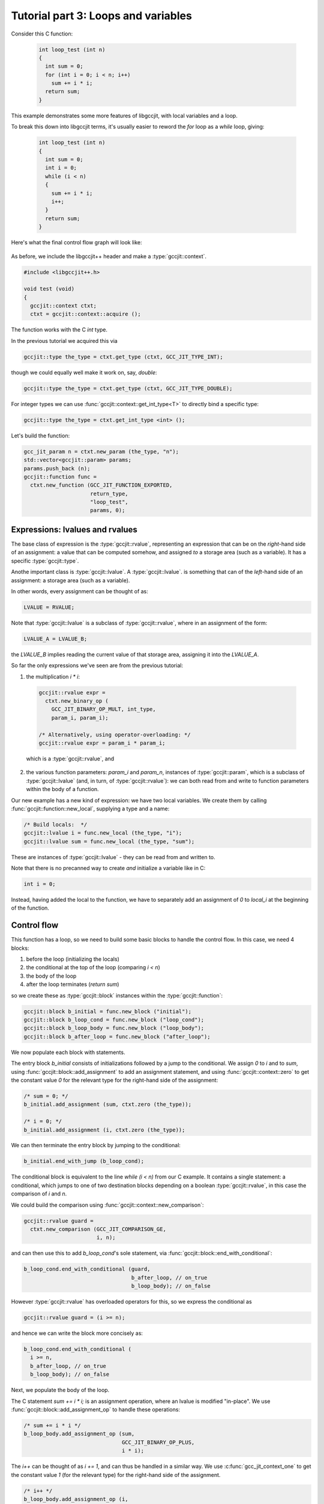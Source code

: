 .. Copyright (C) 2014-2019 Free Software Foundation, Inc.
   Originally contributed by David Malcolm <dmalcolm@redhat.com>

   This is free software: you can redistribute it and/or modify it
   under the terms of the GNU General Public License as published by
   the Free Software Foundation, either version 3 of the License, or
   (at your option) any later version.

   This program is distributed in the hope that it will be useful, but
   WITHOUT ANY WARRANTY; without even the implied warranty of
   MERCHANTABILITY or FITNESS FOR A PARTICULAR PURPOSE.  See the GNU
   General Public License for more details.

   You should have received a copy of the GNU General Public License
   along with this program.  If not, see
   <http://www.gnu.org/licenses/>.

.. default-domain:: cpp

Tutorial part 3: Loops and variables
------------------------------------
Consider this C function:

 .. code-block:: c

  int loop_test (int n)
  {
    int sum = 0;
    for (int i = 0; i < n; i++)
      sum += i * i;
    return sum;
  }

This example demonstrates some more features of libgccjit, with local
variables and a loop.

To break this down into libgccjit terms, it's usually easier to reword
the `for` loop as a `while` loop, giving:

 .. code-block:: c

  int loop_test (int n)
  {
    int sum = 0;
    int i = 0;
    while (i < n)
    {
      sum += i * i;
      i++;
    }
    return sum;
  }

Here's what the final control flow graph will look like:

    .. figure:: ../../intro/sum-of-squares.png
      :alt: image of a control flow graph

As before, we include the libgccjit++ header and make a
:type:`gccjit::context`.

.. code-block:: c++

  #include <libgccjit++.h>

  void test (void)
  {
    gccjit::context ctxt;
    ctxt = gccjit::context::acquire ();

The function works with the C `int` type.

In the previous tutorial we acquired this via

.. code-block:: c++

  gccjit::type the_type = ctxt.get_type (ctxt, GCC_JIT_TYPE_INT);

though we could equally well make it work on, say, `double`:

.. code-block:: c++

  gccjit::type the_type = ctxt.get_type (ctxt, GCC_JIT_TYPE_DOUBLE);

For integer types we can use :func:`gccjit::context::get_int_type<T>`
to directly bind a specific type:

.. code-block:: c++

  gccjit::type the_type = ctxt.get_int_type <int> ();

Let's build the function:

.. code-block:: c++

  gcc_jit_param n = ctxt.new_param (the_type, "n");
  std::vector<gccjit::param> params;
  params.push_back (n);
  gccjit::function func =
    ctxt.new_function (GCC_JIT_FUNCTION_EXPORTED,
                       return_type,
                       "loop_test",
                       params, 0);

Expressions: lvalues and rvalues
********************************

The base class of expression is the :type:`gccjit::rvalue`,
representing an expression that can be on the *right*-hand side of
an assignment: a value that can be computed somehow, and assigned
*to* a storage area (such as a variable).  It has a specific
:type:`gccjit::type`.

Anothe important class is :type:`gccjit::lvalue`.
A :type:`gccjit::lvalue`. is something that can of the *left*-hand
side of an assignment: a storage area (such as a variable).

In other words, every assignment can be thought of as:

.. code-block:: c

   LVALUE = RVALUE;

Note that :type:`gccjit::lvalue` is a subclass of
:type:`gccjit::rvalue`, where in an assignment of the form:

.. code-block:: c

   LVALUE_A = LVALUE_B;

the `LVALUE_B` implies reading the current value of that storage
area, assigning it into the `LVALUE_A`.

So far the only expressions we've seen are from the previous tutorial:

1. the multiplication `i * i`:

  .. code-block:: c++

     gccjit::rvalue expr =
       ctxt.new_binary_op (
         GCC_JIT_BINARY_OP_MULT, int_type,
         param_i, param_i);

     /* Alternatively, using operator-overloading: */
     gccjit::rvalue expr = param_i * param_i;

  which is a :type:`gccjit::rvalue`, and

2. the various function parameters: `param_i` and `param_n`, instances of
   :type:`gccjit::param`, which is a subclass of :type:`gccjit::lvalue`
   (and, in turn, of :type:`gccjit::rvalue`):
   we can both read from and write to function parameters within the
   body of a function.

Our new example has a new kind of expression: we have two local
variables.  We create them by calling
:func:`gccjit::function::new_local`, supplying a type and a name:

.. code-block:: c++

  /* Build locals:  */
  gccjit::lvalue i = func.new_local (the_type, "i");
  gccjit::lvalue sum = func.new_local (the_type, "sum");

These are instances of :type:`gccjit::lvalue` - they can be read from
and written to.

Note that there is no precanned way to create *and* initialize a variable
like in C:

.. code-block:: c

   int i = 0;

Instead, having added the local to the function, we have to separately add
an assignment of `0` to `local_i` at the beginning of the function.

Control flow
************

This function has a loop, so we need to build some basic blocks to
handle the control flow.  In this case, we need 4 blocks:

1. before the loop (initializing the locals)
2. the conditional at the top of the loop (comparing `i < n`)
3. the body of the loop
4. after the loop terminates (`return sum`)

so we create these as :type:`gccjit::block` instances within the
:type:`gccjit::function`:

.. code-block:: c++

  gccjit::block b_initial = func.new_block ("initial");
  gccjit::block b_loop_cond = func.new_block ("loop_cond");
  gccjit::block b_loop_body = func.new_block ("loop_body");
  gccjit::block b_after_loop = func.new_block ("after_loop");

We now populate each block with statements.

The entry block `b_initial` consists of initializations followed by a jump
to the conditional.  We assign `0` to `i` and to `sum`, using
:func:`gccjit::block::add_assignment` to add
an assignment statement, and using :func:`gccjit::context::zero` to get
the constant value `0` for the relevant type for the right-hand side of
the assignment:

.. code-block:: c++

  /* sum = 0; */
  b_initial.add_assignment (sum, ctxt.zero (the_type));

  /* i = 0; */
  b_initial.add_assignment (i, ctxt.zero (the_type));

We can then terminate the entry block by jumping to the conditional:

.. code-block:: c++

  b_initial.end_with_jump (b_loop_cond);

The conditional block is equivalent to the line `while (i < n)` from our
C example. It contains a single statement: a conditional, which jumps to
one of two destination blocks depending on a boolean
:type:`gccjit::rvalue`, in this case the comparison of `i` and `n`.

We could build the comparison using :func:`gccjit::context::new_comparison`:

.. code-block:: c++

   gccjit::rvalue guard =
     ctxt.new_comparison (GCC_JIT_COMPARISON_GE,
                          i, n);

and can then use this to add `b_loop_cond`'s sole statement, via
:func:`gccjit::block::end_with_conditional`:

.. code-block:: c++

  b_loop_cond.end_with_conditional (guard,
                                    b_after_loop, // on_true
                                    b_loop_body); // on_false

However :type:`gccjit::rvalue` has overloaded operators for this, so we
express the conditional as

.. code-block:: c++

   gccjit::rvalue guard = (i >= n);

and hence we can write the block more concisely as:

.. code-block:: c++

  b_loop_cond.end_with_conditional (
    i >= n,
    b_after_loop, // on_true
    b_loop_body); // on_false

Next, we populate the body of the loop.

The C statement `sum += i * i;` is an assignment operation, where an
lvalue is modified "in-place".  We use
:func:`gccjit::block::add_assignment_op` to handle these operations:

.. code-block:: c++

  /* sum += i * i */
  b_loop_body.add_assignment_op (sum,
                                 GCC_JIT_BINARY_OP_PLUS,
                                 i * i);

The `i++` can be thought of as `i += 1`, and can thus be handled in
a similar way.  We use :c:func:`gcc_jit_context_one` to get the constant
value `1` (for the relevant type) for the right-hand side
of the assignment.

.. code-block:: c++

  /* i++ */
  b_loop_body.add_assignment_op (i,
                                 GCC_JIT_BINARY_OP_PLUS,
                                 ctxt.one (the_type));

.. note::

  For numeric constants other than 0 or 1, we could use
  :func:`gccjit::context::new_rvalue`, which has overloads
  for both ``int`` and ``double``.

The loop body completes by jumping back to the conditional:

.. code-block:: c++

  b_loop_body.end_with_jump (b_loop_cond);

Finally, we populate the `b_after_loop` block, reached when the loop
conditional is false.  We want to generate the equivalent of:

.. code-block:: c++

   return sum;

so the block is just one statement:

.. code-block:: c++

  /* return sum */
  b_after_loop.end_with_return (sum);

.. note::

   You can intermingle block creation with statement creation,
   but given that the terminator statements generally include references
   to other blocks, I find it's clearer to create all the blocks,
   *then* all the statements.

We've finished populating the function.  As before, we can now compile it
to machine code:

.. code-block:: c++

   gcc_jit_result *result;
   result = ctxt.compile ();

   ctxt.release ();

   if (!result)
     {
       fprintf (stderr, "NULL result");
       return 1;
     }

   typedef int (*loop_test_fn_type) (int);
   loop_test_fn_type loop_test =
    (loop_test_fn_type)gcc_jit_result_get_code (result, "loop_test");
   if (!loop_test)
     {
       fprintf (stderr, "NULL loop_test");
       gcc_jit_result_release (result);
       return 1;
     }
   printf ("result: %d", loop_test (10));

.. code-block:: bash

   result: 285


Visualizing the control flow graph
**********************************

You can see the control flow graph of a function using
:func:`gccjit::function::dump_to_dot`:

.. code-block:: c++

  func.dump_to_dot ("/tmp/sum-of-squares.dot");

giving a .dot file in GraphViz format.

You can convert this to an image using `dot`:

.. code-block:: bash

   $ dot -Tpng /tmp/sum-of-squares.dot -o /tmp/sum-of-squares.png

or use a viewer (my preferred one is xdot.py; see
https://github.com/jrfonseca/xdot.py; on Fedora you can
install it with `yum install python-xdot`):

    .. figure:: ../../intro/sum-of-squares.png
      :alt: image of a control flow graph

Full example
************

   .. literalinclude:: ../../examples/tut03-sum-of-squares.cc
    :lines: 1-
    :language: c++

Building and running it:

.. code-block:: console

  $ gcc \
      tut03-sum-of-squares.cc \
      -o tut03-sum-of-squares \
      -lgccjit

  # Run the built program:
  $ ./tut03-sum-of-squares
  loop_test returned: 285
